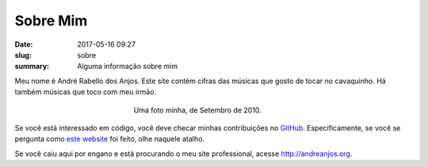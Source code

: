 Sobre Mim
---------

:date: 2017-05-16 09:27
:slug: sobre
:summary: Alguma informação sobre mim


Meu nome é André Rabello dos Anjos. Este site contém cifras das músicas que
gosto de tocar no cavaquinho. Há também músicas que toco com meu irmão.

.. figure:: {filename}/images/sobre/andreanjos-at-atlas.jpg
   :width: 90 %
   :figwidth: 40 %
   :align: center
   :alt: André, Setembro de 2010

   Uma foto minha, de Setembro de 2010.


Se você está interessado em código, você deve checar minhas contribuições no
GitHub_. Especificamente, se você se pergunta como `este website`_ foi feito,
olhe naquele atalho.

Se você caiu aqui por engano e está procurando o meu site professional, acesse
http://andreanjos.org.


.. Place your references here
.. _github: https://github.com/anjos
.. _este website: http://github.com/anjos/chords
